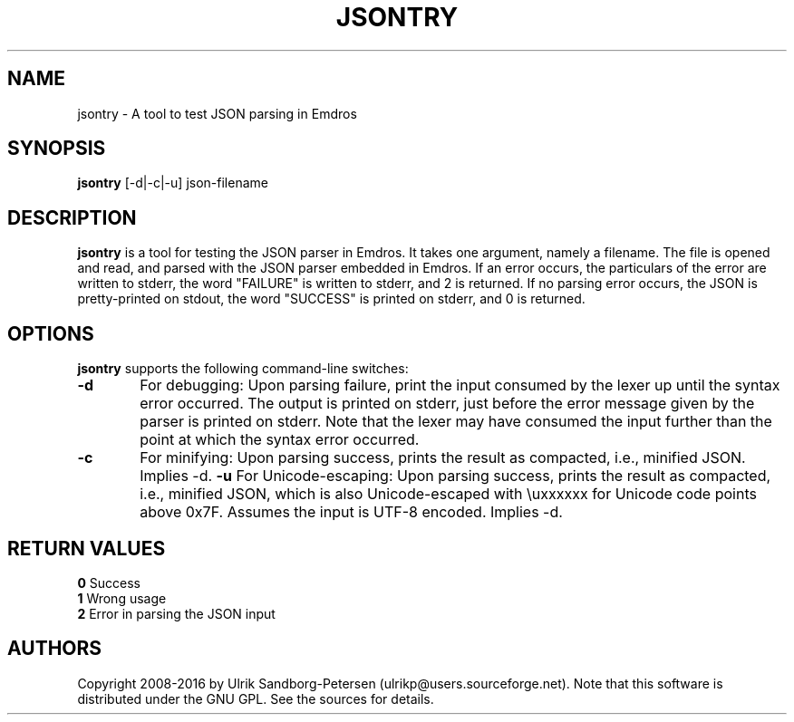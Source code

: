.\" Man page for jsontry.1
.\" Use the following command to view man page:
.\"
.\"  tbl jsontry.1 | nroff -man | less
.\"
.TH JSONTRY 1 "June 18, 2016"
.SH NAME
jsontry \- A tool to test JSON parsing in Emdros
.SH SYNOPSIS
\fBjsontry\fR [-d|-c|-u] json-filename
.br
.SH DESCRIPTION

\fBjsontry\fR is a tool for testing the JSON parser in Emdros.  It
takes one argument, namely a filename.  The file is opened and read,
and parsed with the JSON parser embedded in Emdros.  If an error
occurs, the particulars of the error are written to stderr, the word
"FAILURE" is written to stderr, and 2 is returned.  If no parsing
error occurs, the JSON is pretty-printed on stdout, the word
"SUCCESS" is printed on stderr, and 0 is returned.

.SH OPTIONS
\fBjsontry\fR supports the following command-line switches:
.TP 6
.BI \-d
For debugging: Upon parsing failure, print the input consumed by the
lexer up until the syntax error occurred.  The output is printed on
stderr, just before the error message given by the parser is printed
on stderr.  Note that the lexer may have consumed the input further
than the point at which the syntax error occurred.
.TP 6
.BI \-c
For minifying: Upon parsing success, prints the result as compacted,
i.e., minified JSON.  Implies -d.
.BI \-u
For Unicode-escaping: Upon parsing success, prints the result as
compacted, i.e., minified JSON, which is also Unicode-escaped with
\\uxxxxxx for Unicode code points above 0x7F.  Assumes the input is
UTF-8 encoded.  Implies -d.

.SH RETURN VALUES
.TP
.BR 0 " Success"
.TP
.BR 1 " Wrong usage"
.TP
.BR 2 " Error in parsing the JSON input"

.SH AUTHORS
Copyright
.Cr
2008-2016 by Ulrik Sandborg-Petersen (ulrikp@users.sourceforge.net).
Note that this software is distributed under the GNU GPL.  See the
sources for details.
